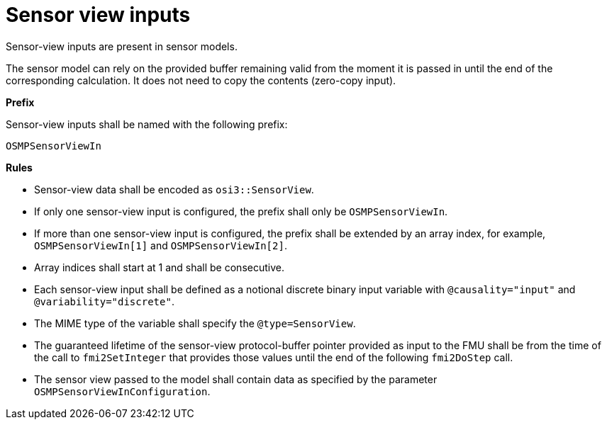 = Sensor view inputs

Sensor-view inputs are present in sensor models.

The sensor model can rely on the provided buffer remaining valid from the moment it is passed in until the end of the corresponding calculation.
It does not need to copy the contents (zero-copy input).

**Prefix**

Sensor-view inputs shall be named with the following prefix:

[source]
----
OSMPSensorViewIn
----

**Rules**

* Sensor-view data shall be encoded as `osi3::SensorView`.
* If only one sensor-view input is configured, the prefix shall only be `OSMPSensorViewIn`.
* If more than one sensor-view input is configured, the prefix shall be extended by an array index, for example, `OSMPSensorViewIn[1]` and `OSMPSensorViewIn[2]`.
* Array indices shall start at 1 and shall be consecutive.
* Each sensor-view input shall be defined as a notional discrete binary input variable with `@causality="input"` and `@variability="discrete"`.
* The MIME type of the variable shall specify the `@type=SensorView`.
* The guaranteed lifetime of the sensor-view protocol-buffer pointer provided as input to the FMU shall be from the time of the call to `fmi2SetInteger` that provides those values until the end of the following `fmi2DoStep` call.
* The sensor view passed to the model shall contain data as specified by the parameter `OSMPSensorViewInConfiguration`.